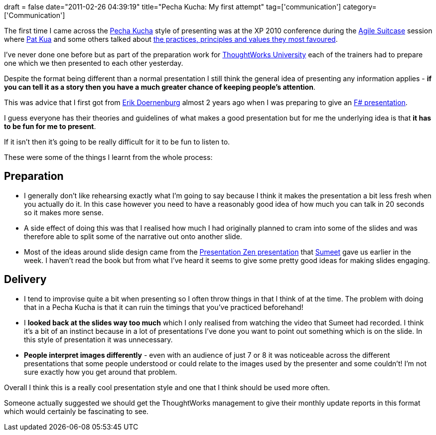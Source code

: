 +++
draft = false
date="2011-02-26 04:39:19"
title="Pecha Kucha: My first attempt"
tag=['communication']
category=['Communication']
+++

The first time I came across the http://www.pecha-kucha.org/[Pecha Kucha] style of presenting was at the XP 2010 conference during the http://multimedie.adm.ntnu.no/mediasite/SilverlightPlayer/Default.aspx?peid=2cb930a5b6444cf8afd7fcd96b7b0c61[Agile Suitcase] session where http://www.thekua.com/atwork/[Pat Kua] and some others talked about http://xp2010.org/program?sid=26&o=7[the practices, principles and values they most favoured].

I've never done one before but as part of the preparation work for http://www.thoughtworks.com/thoughtworks-university[ThoughtWorks University] each of the trainers had to prepare one which we then presented to each other yesterday.

Despite the format being different than a normal presentation I still think the general idea of presenting any information applies - *if you can tell it as a story then you have a much greater chance of keeping people's attention*.

This was advice that I first got from http://erik.doernenburg.com/[Erik Doernenburg] almost 2 years ago when I was preparing to give an http://www.markhneedham.com/blog/2009/06/30/f-what-ive-learnt-so-far/[F# presentation].

I guess everyone has their theories and guidelines of what makes a good presentation but for me the underlying idea is that *it has to be fun for me to present*.

If it isn't then it's going to be really difficult for it to be fun to listen to.

These were some of the things I learnt from the whole process:

== Preparation

* I generally don't like rehearsing exactly what I'm going to say because I think it makes the presentation a bit less fresh when you actually do it. In this case however you need to have a reasonably good idea of how much you can talk in 20 seconds so it makes more sense.
* A side effect of doing this was that I realised how much I had originally planned to cram into some of the slides and was therefore able to split some of the narrative out onto another slide.
* Most of the ideas around slide design came from the http://www.slideshare.net/sumeet.moghe/tips-for-effective-presentations-4462308[Presentation Zen presentation] that http://www.learninggeneralist.com/[Sumeet] gave us earlier in the week. I haven't read the book but from what I've heard it seems to give some pretty good ideas for making slides engaging.

== Delivery

* I tend to improvise quite a bit when presenting so I often throw things in that I think of at the time. The problem with doing that in a Pecha Kucha is that it can ruin the timings that you've practiced beforehand!
* I *looked back at the slides way too much* which I only realised from watching the video that Sumeet had recorded. I think it's a bit of an instinct because in a lot of presentations I've done you want to point out something which is on the slide. In this style of presentation it was unnecessary.
* *People interpret images differently* - even with an audience of just 7 or 8 it was noticeable across the different presentations that some people understood or could relate to the images used by the presenter and some couldn't! I'm not sure exactly how you get around that problem.

Overall I think this is a really cool presentation style and one that I think should be used more often.

Someone actually suggested we should get the ThoughtWorks management to give their monthly update reports in this format which would certainly be fascinating to see.
